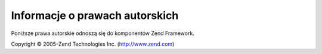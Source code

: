 .. EN-Revision: none
.. _copyrights:

*******************************
Informacje o prawach autorskich
*******************************

Poniższe prawa autorskie odnoszą się do komponentów Zend Framework.

Copyright © 2005-Zend Technologies Inc. (`http://www.zend.com`_)



.. _`http://www.zend.com`: http://www.zend.com
